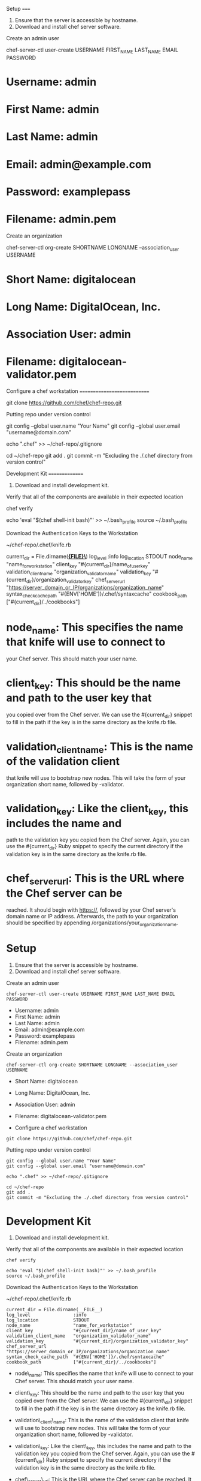 Setup =====

1. Ensure that the server is accessible by hostname.
2. Download and install chef server software.

Create an admin user

chef-server-ctl user-create USERNAME FIRST_{NAME} LAST_{NAME} EMAIL
PASSWORD

* Username: admin

* First Name: admin

* Last Name: admin

* Email: admin@example.com

* Password: examplepass

* Filename: admin.pem

Create an organization

chef-server-ctl org-create SHORTNAME LONGNAME --association_{user}
USERNAME

* Short Name: digitalocean

* Long Name: DigitalOcean, Inc.

* Association User: admin

* Filename: digitalocean-validator.pem

Configure a chef workstation ============================

git clone [[https://github.com/chef/chef-repo.git]]

Putting repo under version control

git config --global user.name "Your Name" git config --global user.email
"username@domain.com"

echo ".chef" >> ~/chef-repo/.gitignore

cd ~/chef-repo git add . git commit -m "Excluding the ./.chef directory
from version control"

Development Kit ===============

1. Download and install development kit.

Verify that all of the components are available in their expected
location

chef verify

echo 'eval "$(chef shell-init bash)"' >> ~/.bash_{profile} source
~/.bash_{profile}

Download the Authentication Keys to the Workstation

~/chef-repo/.chef/knife.rb

current_{dir} = File.dirname(*_{FILE}\_*) log_{level} :info
log_{location} STDOUT node_{name} "name_{forworkstation}" client_{key}
"#{current_{dir}}/name_{ofuserkey}" validation_{clientname}
"organization_{validatorname}" validation_{key}
"#{current_{dir}}/organization_{validatorkey}" chef_{serverurl}
"[[https://server_domain_or_IP/organizations/organization_name]]"
syntax_{checkcachepath} "#{ENV['HOME']}/.chef/syntaxcache"
cookbook_{path} ["#{current_{dir}}/../cookbooks"]

* node_{name}: This specifies the name that knife will use to connect to
your Chef server. This should match your user name.

* client_{key}: This should be the name and path to the user key that
you copied over from the Chef server. We can use the #{current_{dir}}
snippet to fill in the path if the key is in the same directory as the
knife.rb file.

* validation_{clientname}: This is the name of the validation client
that knife will use to bootstrap new nodes. This will take the form of
your organization short name, followed by -validator.

* validation_{key}: Like the client_{key}, this includes the name and
path to the validation key you copied from the Chef server. Again, you
can use the #{current_{dir}} Ruby snippet to specify the current
directory if the validation key is in the same directory as the knife.rb
file.

* chef_{serverurl}: This is the URL where the Chef server can be
reached. It should begin with [[https://]], followed by your Chef
server's domain name or IP address. Afterwards, the path to your
organization should be specified by appending
/organizations/your_{organizationname}.

* Setup

1. Ensure that the server is accessible by hostname.
2. Download and install chef server software.

Create an admin user

#+BEGIN_EXAMPLE
        chef-server-ctl user-create USERNAME FIRST_NAME LAST_NAME EMAIL PASSWORD
#+END_EXAMPLE

-  Username: admin
-  First Name: admin
-  Last Name: admin
-  Email: admin@example.com
-  Password: examplepass
-  Filename: admin.pem

Create an organization

#+BEGIN_EXAMPLE
        chef-server-ctl org-create SHORTNAME LONGNAME --association_user USERNAME
#+END_EXAMPLE

-  Short Name: digitalocean
-  Long Name: DigitalOcean, Inc.
-  Association User: admin
-  Filename: digitalocean-validator.pem

-  Configure a chef workstation

#+BEGIN_EXAMPLE
        git clone https://github.com/chef/chef-repo.git
#+END_EXAMPLE

Putting repo under version control

#+BEGIN_EXAMPLE
        git config --global user.name "Your Name"
        git config --global user.email "username@domain.com"

        echo ".chef" >> ~/chef-repo/.gitignore

        cd ~/chef-repo
        git add .
        git commit -m "Excluding the ./.chef directory from version control"
#+END_EXAMPLE

* Development Kit

1. Download and install development kit.

Verify that all of the components are available in their expected
location

#+BEGIN_EXAMPLE
        chef verify

        echo 'eval "$(chef shell-init bash)"' >> ~/.bash_profile
        source ~/.bash_profile
#+END_EXAMPLE

Download the Authentication Keys to the Workstation

~/chef-repo/.chef/knife.rb

#+BEGIN_EXAMPLE
        current_dir = File.dirname(__FILE__)
        log_level                :info
        log_location             STDOUT
        node_name                "name_for_workstation"
        client_key               "#{current_dir}/name_of_user_key"
        validation_client_name   "organization_validator_name"
        validation_key           "#{current_dir}/organization_validator_key"
        chef_server_url          "https://server_domain_or_IP/organizations/organization_name"
        syntax_check_cache_path  "#{ENV['HOME']}/.chef/syntaxcache"
        cookbook_path            ["#{current_dir}/../cookbooks"]
#+END_EXAMPLE

-  node\_{name}: This specifies the name that knife will use to connect
   to your Chef server. This should match your user name.
-  client\_{key}: This should be the name and path to the user key that
   you copied over from the Chef server. We can use the
   #{current\_{dir}} snippet to fill in the path if the key is in the
   same directory as the knife.rb file.
-  validation\_{client}\_{name}: This is the name of the validation
   client that knife will use to bootstrap new nodes. This will take the
   form of your organization short name, followed by -validator.
-  validation\_{key}: Like the client\_{key}, this includes the name and
   path to the validation key you copied from the Chef server. Again,
   you can use the #{current\_{dir}} Ruby snippet to specify the current
   directory if the validation key is in the same directory as the
   knife.rb file.
-  chef\_{server}\_{url}: This is the URL where the Chef server can be
   reached. It should begin with [[https://]], followed by your Chef
   server's domain name or IP address. Afterwards, the path to your
   organization should be specified by appending
   /organizations/your\_{organization}\_{name}.

-  spacemacs

[[https://github.com/syl20bnr/spacemacs][GitHub]]

[[https://github.com/syl20bnr/spacemacs/blob/master/layers/LAYERS.org][Layers]]

[[https://addons.mozilla.org/ru/firefox/addon/chrome-store-foxified][chrome
extensions]]

Кто подключился к моему компьютеру

#+BEGIN_EXAMPLE
        netstat -tlnp
#+END_EXAMPLE

nohup > /dev/null 2>&1&

Running find with two or more commands to -exec

#+BEGIN_EXAMPLE
        find . -exec command {} \; -exec other command {} \;
#+END_EXAMPLE

[GitHub]([[https://github.com/syl20bnr/spacemacs]])

[Layers]([[https://github.com/syl20bnr/spacemacs/blob/master/layers/LAYERS.org]])

Setup =====

1. Ensure that the server is accessible by hostname.
2. Download and install chef server software.

Create an admin user

chef-server-ctl user-create USERNAME FIRST_{NAME} LAST_{NAME} EMAIL
PASSWORD

* Username: admin

* First Name: admin

* Last Name: admin

* Email: admin@example.com

* Password: examplepass

* Filename: admin.pem

Create an organization

chef-server-ctl org-create SHORTNAME LONGNAME --association_{user}
USERNAME

* Short Name: digitalocean

* Long Name: DigitalOcean, Inc.

* Association User: admin

* Filename: digitalocean-validator.pem

Configure a chef workstation ============================

git clone [[https://github.com/chef/chef-repo.git]]

Putting repo under version control

git config --global user.name "Your Name" git config --global user.email
"username@domain.com"

echo ".chef" >> ~/chef-repo/.gitignore

cd ~/chef-repo git add . git commit -m "Excluding the ./.chef directory
from version control"

Development Kit ===============

1. Download and install development kit.

Verify that all of the components are available in their expected
location

chef verify

echo 'eval "$(chef shell-init bash)"' >> ~/.bash_{profile} source
~/.bash_{profile}

Download the Authentication Keys to the Workstation

~/chef-repo/.chef/knife.rb

current_{dir} = File.dirname(*_{FILE}\_{*}) log_{level} :info
log_{location} STDOUT node_{name} "name_{forworkstation}" client_{key}
"#{current_{dir}}/name_{ofuserkey}" validation_{clientname}
"organization_{validatorname}" validation_{key}
"#{current_{dir}}/organization_{validatorkey}" chef_{serverurl}
"[[https://server_domain_or_IP/organizations/organization_name]]"
syntax_{checkcachepath} "#{ENV['HOME']}/.chef/syntaxcache"
cookbook_{path} ["#{current_{dir}}/../cookbooks"]

* node_{name}: This specifies the name that knife will use to connect to

your Chef server. This should match your user name.

* client_{key}: This should be the name and path to the user key that

you copied over from the Chef server. We can use the #{current_{dir}}
snippet to fill in the path if the key is in the same directory as the
knife.rb file.

* validation_{clientname}: This is the name of the validation client

that knife will use to bootstrap new nodes. This will take the form of
your organization short name, followed by -validator.

* validation_{key}: Like the client_{key}, this includes the name and

path to the validation key you copied from the Chef server. Again, you
can use the #{current_{dir}} Ruby snippet to specify the current
directory if the validation key is in the same directory as the knife.rb
file.

* chef_{serverurl}: This is the URL where the Chef server can be

reached. It should begin with [[https://]], followed by your Chef
server's domain name or IP address. Afterwards, the path to your
organization should be specified by appending
/organizations/your_{organizationname}.

* Setup

1. Ensure that the server is accessible by hostname.
2. Download and install chef server software.

Create an admin user

#+BEGIN_EXAMPLE
            chef-server-ctl user-create USERNAME FIRST_NAME LAST_NAME EMAIL PASSWORD
#+END_EXAMPLE

-  Username: admin
-  First Name: admin
-  Last Name: admin
-  Email: admin@example.com
-  Password: examplepass
-  Filename: admin.pem

Create an organization

#+BEGIN_EXAMPLE
            chef-server-ctl org-create SHORTNAME LONGNAME --association_user USERNAME
#+END_EXAMPLE

-  Short Name: digitalocean
-  Long Name: DigitalOcean, Inc.
-  Association User: admin
-  Filename: digitalocean-validator.pem

-  Configure a chef workstation

#+BEGIN_EXAMPLE
            git clone https://github.com/chef/chef-repo.git
#+END_EXAMPLE

Putting repo under version control

#+BEGIN_EXAMPLE
            git config --global user.name "Your Name"
            git config --global user.email "username@domain.com"

            echo ".chef" >> ~/chef-repo/.gitignore

            cd ~/chef-repo
            git add .
            git commit -m "Excluding the ./.chef directory from version control"
#+END_EXAMPLE

* Development Kit

1. Download and install development kit.

Verify that all of the components are available in their expected
location

#+BEGIN_EXAMPLE
            chef verify

            echo 'eval "$(chef shell-init bash)"' >> ~/.bash_profile
            source ~/.bash_profile
#+END_EXAMPLE

Download the Authentication Keys to the Workstation

~/chef-repo/.chef/knife.rb

#+BEGIN_EXAMPLE
            current_dir = File.dirname(__FILE__)
            log_level                :info
            log_location             STDOUT
            node_name                "name_for_workstation"
            client_key               "#{current_dir}/name_of_user_key"
            validation_client_name   "organization_validator_name"
            validation_key           "#{current_dir}/organization_validator_key"
            chef_server_url          "https://server_domain_or_IP/organizations/organization_name"
            syntax_check_cache_path  "#{ENV['HOME']}/.chef/syntaxcache"
            cookbook_path            ["#{current_dir}/../cookbooks"]
#+END_EXAMPLE

-  node\_{name}: This specifies the name that knife will use to connect
   to your Chef server. This should match your user name.
-  client\_{key}: This should be the name and path to the user key that
   you copied over from the Chef server. We can use the
   #{current\_{dir}} snippet to fill in the path if the key is in the
   same directory as the knife.rb file.
-  validation\_{client}\_{name}: This is the name of the validation
   client that knife will use to bootstrap new nodes. This will take the
   form of your organization short name, followed by -validator.
-  validation\_{key}: Like the client\_{key}, this includes the name and
   path to the validation key you copied from the Chef server. Again,
   you can use the #{current\_{dir}} Ruby snippet to specify the current
   directory if the validation key is in the same directory as the
   knife.rb file.
-  chef\_{server}\_{url}: This is the URL where the Chef server can be
   reached. It should begin with [[https://]], followed by your Chef
   server's domain name or IP address. Afterwards, the path to your
   organization should be specified by appending
   /organizations/your\_{organization}\_{name}.

-  spacemacs

[[https://github.com/syl20bnr/spacemacs][GitHub]]

[[https://github.com/syl20bnr/spacemacs/blob/master/layers/LAYERS.org][Layers]]

[[https://addons.mozilla.org/ru/firefox/addon/chrome-store-foxified][chrome
extensions]]

Кто подключился к моему компьютеру

#+BEGIN_EXAMPLE
            netstat -tlnp
#+END_EXAMPLE

nohup > /dev/null 2>&1&

Running find with two or more commands to -exec

#+BEGIN_EXAMPLE
            find . -exec command {} \; -exec other command {} \;
#+END_EXAMPLE

[GitHub]([[https://github.com/syl20bnr/spacemacs]])

[Layers]([[https://github.com/syl20bnr/spacemacs/blob/master/layers/LAYERS.org]])

[chrome
extensions]([[https://addons.mozilla.org/ru/firefox/addon/chrome-store-foxified]])

Кто подключился к моему компьютеру

netstat -tlnp

nohup <COMMAND> > /dev/null 2>&1&

Running find with two or more commands to -exec

find . -exec command {} \; -exec other command {} \;

[chrome
extensions]([[https://addons.mozilla.org/ru/firefox/addon/chrome-store-foxified]])

Setup =====

1. Ensure that the server is accessible by hostname.
2. Download and install chef server software.

Create an admin user

chef-server-ctl user-create USERNAME FIRST_{NAME} LAST_{NAME} EMAIL
PASSWORD

* Username: admin

* First Name: admin

* Last Name: admin

* Email: admin@example.com

* Password: examplepass

* Filename: admin.pem

Create an organization

chef-server-ctl org-create SHORTNAME LONGNAME --association_{user}
USERNAME

* Short Name: digitalocean

* Long Name: DigitalOcean, Inc.

* Association User: admin

* Filename: digitalocean-validator.pem

Configure a chef workstation ============================

git clone [[https://github.com/chef/chef-repo.git]]

Putting repo under version control

git config --global user.name "Your Name" git config --global user.email
"username@domain.com"

echo ".chef" >> ~/chef-repo/.gitignore

cd ~/chef-repo git add . git commit -m "Excluding the ./.chef directory
from version control"

Development Kit ===============

1. Download and install development kit.

Verify that all of the components are available in their expected
location

chef verify

echo 'eval "$(chef shell-init bash)"' >> ~/.bash_{profile} source
~/.bash_{profile}

Download the Authentication Keys to the Workstation

~/chef-repo/.chef/knife.rb

current_{dir} = File.dirname(*_{FILE}\_{*}) log_{level} :info
log_{location} STDOUT node_{name} "name_{forworkstation}" client_{key}
"#{current_{dir}}/name_{ofuserkey}" validation_{clientname}
"organization_{validatorname}" validation_{key}
"#{current_{dir}}/organization_{validatorkey}" chef_{serverurl}
"[[https://server_domain_or_IP/organizations/organization_name]]"
syntax_{checkcachepath} "#{ENV['HOME']}/.chef/syntaxcache"
cookbook_{path} ["#{current_{dir}}/../cookbooks"]

* node_{name}: This specifies the name that knife will use to connect to

your Chef server. This should match your user name.

* client_{key}: This should be the name and path to the user key that

you copied over from the Chef server. We can use the #{current_{dir}}
snippet to fill in the path if the key is in the same directory as the
knife.rb file.

* validation_{clientname}: This is the name of the validation client

that knife will use to bootstrap new nodes. This will take the form of
your organization short name, followed by -validator.

* validation_{key}: Like the client_{key}, this includes the name and

path to the validation key you copied from the Chef server. Again, you
can use the #{current_{dir}} Ruby snippet to specify the current
directory if the validation key is in the same directory as the knife.rb
file.

* chef_{serverurl}: This is the URL where the Chef server can be

reached. It should begin with [[https://]], followed by your Chef
server's domain name or IP address. Afterwards, the path to your
organization should be specified by appending
/organizations/your_{organizationname}.

* Setup

1. Ensure that the server is accessible by hostname.
2. Download and install chef server software.

Create an admin user

#+BEGIN_EXAMPLE
            chef-server-ctl user-create USERNAME FIRST_NAME LAST_NAME EMAIL PASSWORD
#+END_EXAMPLE

-  Username: admin
-  First Name: admin
-  Last Name: admin
-  Email: admin@example.com
-  Password: examplepass
-  Filename: admin.pem

Create an organization

#+BEGIN_EXAMPLE
            chef-server-ctl org-create SHORTNAME LONGNAME --association_user USERNAME
#+END_EXAMPLE

-  Short Name: digitalocean
-  Long Name: DigitalOcean, Inc.
-  Association User: admin
-  Filename: digitalocean-validator.pem

-  Configure a chef workstation

#+BEGIN_EXAMPLE
            git clone https://github.com/chef/chef-repo.git
#+END_EXAMPLE

Putting repo under version control

#+BEGIN_EXAMPLE
            git config --global user.name "Your Name"
            git config --global user.email "username@domain.com"

            echo ".chef" >> ~/chef-repo/.gitignore

            cd ~/chef-repo
            git add .
            git commit -m "Excluding the ./.chef directory from version control"
#+END_EXAMPLE

* Development Kit

1. Download and install development kit.

Verify that all of the components are available in their expected
location

#+BEGIN_EXAMPLE
            chef verify

            echo 'eval "$(chef shell-init bash)"' >> ~/.bash_profile
            source ~/.bash_profile
#+END_EXAMPLE

Download the Authentication Keys to the Workstation

~/chef-repo/.chef/knife.rb

#+BEGIN_EXAMPLE
            current_dir = File.dirname(__FILE__)
            log_level                :info
            log_location             STDOUT
            node_name                "name_for_workstation"
            client_key               "#{current_dir}/name_of_user_key"
            validation_client_name   "organization_validator_name"
            validation_key           "#{current_dir}/organization_validator_key"
            chef_server_url          "https://server_domain_or_IP/organizations/organization_name"
            syntax_check_cache_path  "#{ENV['HOME']}/.chef/syntaxcache"
            cookbook_path            ["#{current_dir}/../cookbooks"]
#+END_EXAMPLE

-  node\_{name}: This specifies the name that knife will use to connect
   to your Chef server. This should match your user name.
-  client\_{key}: This should be the name and path to the user key that
   you copied over from the Chef server. We can use the
   #{current\_{dir}} snippet to fill in the path if the key is in the
   same directory as the knife.rb file.
-  validation\_{client}\_{name}: This is the name of the validation
   client that knife will use to bootstrap new nodes. This will take the
   form of your organization short name, followed by -validator.
-  validation\_{key}: Like the client\_{key}, this includes the name and
   path to the validation key you copied from the Chef server. Again,
   you can use the #{current\_{dir}} Ruby snippet to specify the current
   directory if the validation key is in the same directory as the
   knife.rb file.
-  chef\_{server}\_{url}: This is the URL where the Chef server can be
   reached. It should begin with [[https://]], followed by your Chef
   server's domain name or IP address. Afterwards, the path to your
   organization should be specified by appending
   /organizations/your\_{organization}\_{name}.

-  spacemacs

[[https://github.com/syl20bnr/spacemacs][GitHub]]

[[https://github.com/syl20bnr/spacemacs/blob/master/layers/LAYERS.org][Layers]]

[[https://addons.mozilla.org/ru/firefox/addon/chrome-store-foxified][chrome
extensions]]

Кто подключился к моему компьютеру

#+BEGIN_EXAMPLE
            netstat -tlnp
#+END_EXAMPLE

nohup > /dev/null 2>&1&

Running find with two or more commands to -exec

#+BEGIN_EXAMPLE
            find . -exec command {} \; -exec other command {} \;
#+END_EXAMPLE

[GitHub]([[https://github.com/syl20bnr/spacemacs]])

[Layers]([[https://github.com/syl20bnr/spacemacs/blob/master/layers/LAYERS.org]])

Setup =====

1. Ensure that the server is accessible by hostname.
2. Download and install chef server software.

Create an admin user

chef-server-ctl user-create USERNAME FIRST_{NAME} LAST_{NAME} EMAIL
PASSWORD

* Username: admin

* First Name: admin

* Last Name: admin

* Email: admin@example.com

* Password: examplepass

* Filename: admin.pem

Create an organization

chef-server-ctl org-create SHORTNAME LONGNAME --association_{user}
USERNAME

* Short Name: digitalocean

* Long Name: DigitalOcean, Inc.

* Association User: admin

* Filename: digitalocean-validator.pem

Configure a chef workstation ============================

git clone [[https://github.com/chef/chef-repo.git]]

Putting repo under version control

git config --global user.name "Your Name" git config --global user.email
"username@domain.com"

echo ".chef" >> ~/chef-repo/.gitignore

cd ~/chef-repo git add . git commit -m "Excluding the ./.chef directory
from version control"

Development Kit ===============

1. Download and install development kit.

Verify that all of the components are available in their expected
location

chef verify

echo 'eval "$(chef shell-init bash)"' >> ~/.bash_{profile} source
~/.bash_{profile}

Download the Authentication Keys to the Workstation

~/chef-repo/.chef/knife.rb

current_{dir} = File.dirname(*_{FILE}\_{*}) log_{level} :info
log_{location} STDOUT node_{name} "name_{forworkstation}" client_{key}
"#{current_{dir}}/name_{ofuserkey}" validation_{clientname}
"organization_{validatorname}" validation_{key}
"#{current_{dir}}/organization_{validatorkey}" chef_{serverurl}
"[[https://server_domain_or_IP/organizations/organization_name]]"
syntax_{checkcachepath} "#{ENV['HOME']}/.chef/syntaxcache"
cookbook_{path} ["#{current_{dir}}/../cookbooks"]

* node_{name}: This specifies the name that knife will use to connect to

your Chef server. This should match your user name.

* client_{key}: This should be the name and path to the user key that

you copied over from the Chef server. We can use the #{current_{dir}}
snippet to fill in the path if the key is in the same directory as the
knife.rb file.

* validation_{clientname}: This is the name of the validation client

that knife will use to bootstrap new nodes. This will take the form of
your organization short name, followed by -validator.

* validation_{key}: Like the client_{key}, this includes the name and

path to the validation key you copied from the Chef server. Again, you
can use the #{current_{dir}} Ruby snippet to specify the current
directory if the validation key is in the same directory as the knife.rb
file.

* chef_{serverurl}: This is the URL where the Chef server can be

reached. It should begin with [[https://]], followed by your Chef
server's domain name or IP address. Afterwards, the path to your
organization should be specified by appending
/organizations/your_{organizationname}.

* Setup

1. Ensure that the server is accessible by hostname.
2. Download and install chef server software.

Create an admin user

#+BEGIN_EXAMPLE
                chef-server-ctl user-create USERNAME FIRST_NAME LAST_NAME EMAIL PASSWORD
#+END_EXAMPLE

-  Username: admin
-  First Name: admin
-  Last Name: admin
-  Email: admin@example.com
-  Password: examplepass
-  Filename: admin.pem

Create an organization

#+BEGIN_EXAMPLE
                chef-server-ctl org-create SHORTNAME LONGNAME --association_user USERNAME
#+END_EXAMPLE

-  Short Name: digitalocean
-  Long Name: DigitalOcean, Inc.
-  Association User: admin
-  Filename: digitalocean-validator.pem

-  Configure a chef workstation

#+BEGIN_EXAMPLE
                git clone https://github.com/chef/chef-repo.git
#+END_EXAMPLE

Putting repo under version control

#+BEGIN_EXAMPLE
                git config --global user.name "Your Name"
                git config --global user.email "username@domain.com"

                echo ".chef" >> ~/chef-repo/.gitignore

                cd ~/chef-repo
                git add .
                git commit -m "Excluding the ./.chef directory from version control"
#+END_EXAMPLE

* Development Kit

1. Download and install development kit.

Verify that all of the components are available in their expected
location

#+BEGIN_EXAMPLE
                chef verify

                echo 'eval "$(chef shell-init bash)"' >> ~/.bash_profile
                source ~/.bash_profile
#+END_EXAMPLE

Download the Authentication Keys to the Workstation

~/chef-repo/.chef/knife.rb

#+BEGIN_EXAMPLE
                current_dir = File.dirname(__FILE__)
                log_level                :info
                log_location             STDOUT
                node_name                "name_for_workstation"
                client_key               "#{current_dir}/name_of_user_key"
                validation_client_name   "organization_validator_name"
                validation_key           "#{current_dir}/organization_validator_key"
                chef_server_url          "https://server_domain_or_IP/organizations/organization_name"
                syntax_check_cache_path  "#{ENV['HOME']}/.chef/syntaxcache"
                cookbook_path            ["#{current_dir}/../cookbooks"]
#+END_EXAMPLE

-  node\_{name}: This specifies the name that knife will use to connect
   to your Chef server. This should match your user name.
-  client\_{key}: This should be the name and path to the user key that
   you copied over from the Chef server. We can use the
   #{current\_{dir}} snippet to fill in the path if the key is in the
   same directory as the knife.rb file.
-  validation\_{client}\_{name}: This is the name of the validation
   client that knife will use to bootstrap new nodes. This will take the
   form of your organization short name, followed by -validator.
-  validation\_{key}: Like the client\_{key}, this includes the name and
   path to the validation key you copied from the Chef server. Again,
   you can use the #{current\_{dir}} Ruby snippet to specify the current
   directory if the validation key is in the same directory as the
   knife.rb file.
-  chef\_{server}\_{url}: This is the URL where the Chef server can be
   reached. It should begin with [[https://]], followed by your Chef
   server's domain name or IP address. Afterwards, the path to your
   organization should be specified by appending
   /organizations/your\_{organization}\_{name}.

-  spacemacs

[[https://github.com/syl20bnr/spacemacs][GitHub]]

[[https://github.com/syl20bnr/spacemacs/blob/master/layers/LAYERS.org][Layers]]

[[https://addons.mozilla.org/ru/firefox/addon/chrome-store-foxified][chrome
extensions]]

Кто подключился к моему компьютеру

#+BEGIN_EXAMPLE
                netstat -tlnp
#+END_EXAMPLE

nohup > /dev/null 2>&1&

Running find with two or more commands to -exec

#+BEGIN_EXAMPLE
                find . -exec command {} \; -exec other command {} \;
#+END_EXAMPLE

[GitHub]([[https://github.com/syl20bnr/spacemacs]])

[Layers]([[https://github.com/syl20bnr/spacemacs/blob/master/layers/LAYERS.org]])

[chrome
extensions]([[https://addons.mozilla.org/ru/firefox/addon/chrome-store-foxified]])

Кто подключился к моему компьютеру

netstat -tlnp

nohup <COMMAND> > /dev/null 2>&1&

Running find with two or more commands to -exec

find . -exec command {} \; -exec other command {} \;

[chrome
extensions]([[https://addons.mozilla.org/ru/firefox/addon/chrome-store-foxified]])

Кто подключился к моему компьютеру

netstat -tlnp

nohup <COMMAND> > /dev/null 2>&1&

Running find with two or more commands to -exec

find . -exec command {} \; -exec other command {} \;

Кто подключился к моему компьютеру

netstat -tlnp

Setup =====

1. Ensure that the server is accessible by hostname.
2. Download and install chef server software.

Create an admin user

chef-server-ctl user-create USERNAME FIRST_{NAME} LAST_{NAME} EMAIL
PASSWORD

* Username: admin

* First Name: admin

* Last Name: admin

* Email: admin@example.com

* Password: examplepass

* Filename: admin.pem

Create an organization

chef-server-ctl org-create SHORTNAME LONGNAME --association_{user}
USERNAME

* Short Name: digitalocean

* Long Name: DigitalOcean, Inc.

* Association User: admin

* Filename: digitalocean-validator.pem

Configure a chef workstation ============================

git clone [[https://github.com/chef/chef-repo.git]]

Putting repo under version control

git config --global user.name "Your Name" git config --global user.email
"username@domain.com"

echo ".chef" >> ~/chef-repo/.gitignore

cd ~/chef-repo git add . git commit -m "Excluding the ./.chef directory
from version control"

Development Kit ===============

1. Download and install development kit.

Verify that all of the components are available in their expected
location

chef verify

echo 'eval "$(chef shell-init bash)"' >> ~/.bash_{profile} source
~/.bash_{profile}

Download the Authentication Keys to the Workstation

~/chef-repo/.chef/knife.rb

current_{dir} = File.dirname(*_{FILE}\_{*}) log_{level} :info
log_{location} STDOUT node_{name} "name_{forworkstation}" client_{key}
"#{current_{dir}}/name_{ofuserkey}" validation_{clientname}
"organization_{validatorname}" validation_{key}
"#{current_{dir}}/organization_{validatorkey}" chef_{serverurl}
"[[https://server_domain_or_IP/organizations/organization_name]]"
syntax_{checkcachepath} "#{ENV['HOME']}/.chef/syntaxcache"
cookbook_{path} ["#{current_{dir}}/../cookbooks"]

* node_{name}: This specifies the name that knife will use to connect to

your Chef server. This should match your user name.

* client_{key}: This should be the name and path to the user key that

you copied over from the Chef server. We can use the #{current_{dir}}
snippet to fill in the path if the key is in the same directory as the
knife.rb file.

* validation_{clientname}: This is the name of the validation client

that knife will use to bootstrap new nodes. This will take the form of
your organization short name, followed by -validator.

* validation_{key}: Like the client_{key}, this includes the name and

path to the validation key you copied from the Chef server. Again, you
can use the #{current_{dir}} Ruby snippet to specify the current
directory if the validation key is in the same directory as the knife.rb
file.

* chef_{serverurl}: This is the URL where the Chef server can be

reached. It should begin with [[https://]], followed by your Chef
server's domain name or IP address. Afterwards, the path to your
organization should be specified by appending
/organizations/your_{organizationname}.

* Setup

1. Ensure that the server is accessible by hostname.
2. Download and install chef server software.

Create an admin user

#+BEGIN_EXAMPLE
            chef-server-ctl user-create USERNAME FIRST_NAME LAST_NAME EMAIL PASSWORD
#+END_EXAMPLE

-  Username: admin
-  First Name: admin
-  Last Name: admin
-  Email: admin@example.com
-  Password: examplepass
-  Filename: admin.pem

Create an organization

#+BEGIN_EXAMPLE
            chef-server-ctl org-create SHORTNAME LONGNAME --association_user USERNAME
#+END_EXAMPLE

-  Short Name: digitalocean
-  Long Name: DigitalOcean, Inc.
-  Association User: admin
-  Filename: digitalocean-validator.pem

-  Configure a chef workstation

#+BEGIN_EXAMPLE
            git clone https://github.com/chef/chef-repo.git
#+END_EXAMPLE

Putting repo under version control

#+BEGIN_EXAMPLE
            git config --global user.name "Your Name"
            git config --global user.email "username@domain.com"

            echo ".chef" >> ~/chef-repo/.gitignore

            cd ~/chef-repo
            git add .
            git commit -m "Excluding the ./.chef directory from version control"
#+END_EXAMPLE

* Development Kit

1. Download and install development kit.

Verify that all of the components are available in their expected
location

#+BEGIN_EXAMPLE
            chef verify

            echo 'eval "$(chef shell-init bash)"' >> ~/.bash_profile
            source ~/.bash_profile
#+END_EXAMPLE

Download the Authentication Keys to the Workstation

~/chef-repo/.chef/knife.rb

#+BEGIN_EXAMPLE
            current_dir = File.dirname(__FILE__)
            log_level                :info
            log_location             STDOUT
            node_name                "name_for_workstation"
            client_key               "#{current_dir}/name_of_user_key"
            validation_client_name   "organization_validator_name"
            validation_key           "#{current_dir}/organization_validator_key"
            chef_server_url          "https://server_domain_or_IP/organizations/organization_name"
            syntax_check_cache_path  "#{ENV['HOME']}/.chef/syntaxcache"
            cookbook_path            ["#{current_dir}/../cookbooks"]
#+END_EXAMPLE

-  node\_{name}: This specifies the name that knife will use to connect
   to your Chef server. This should match your user name.
-  client\_{key}: This should be the name and path to the user key that
   you copied over from the Chef server. We can use the
   #{current\_{dir}} snippet to fill in the path if the key is in the
   same directory as the knife.rb file.
-  validation\_{client}\_{name}: This is the name of the validation
   client that knife will use to bootstrap new nodes. This will take the
   form of your organization short name, followed by -validator.
-  validation\_{key}: Like the client\_{key}, this includes the name and
   path to the validation key you copied from the Chef server. Again,
   you can use the #{current\_{dir}} Ruby snippet to specify the current
   directory if the validation key is in the same directory as the
   knife.rb file.
-  chef\_{server}\_{url}: This is the URL where the Chef server can be
   reached. It should begin with [[https://]], followed by your Chef
   server's domain name or IP address. Afterwards, the path to your
   organization should be specified by appending
   /organizations/your\_{organization}\_{name}.

-  spacemacs

[[https://github.com/syl20bnr/spacemacs][GitHub]]

[[https://github.com/syl20bnr/spacemacs/blob/master/layers/LAYERS.org][Layers]]

[[https://addons.mozilla.org/ru/firefox/addon/chrome-store-foxified][chrome
extensions]]

Кто подключился к моему компьютеру

#+BEGIN_EXAMPLE
            netstat -tlnp
#+END_EXAMPLE

nohup > /dev/null 2>&1&

Running find with two or more commands to -exec

#+BEGIN_EXAMPLE
            find . -exec command {} \; -exec other command {} \;
#+END_EXAMPLE

[GitHub]([[https://github.com/syl20bnr/spacemacs]])

[Layers]([[https://github.com/syl20bnr/spacemacs/blob/master/layers/LAYERS.org]])

Setup =====

1. Ensure that the server is accessible by hostname.
2. Download and install chef server software.

Create an admin user

chef-server-ctl user-create USERNAME FIRST_{NAME} LAST_{NAME} EMAIL
PASSWORD

* Username: admin

* First Name: admin

* Last Name: admin

* Email: admin@example.com

* Password: examplepass

* Filename: admin.pem

Create an organization

chef-server-ctl org-create SHORTNAME LONGNAME --association_{user}
USERNAME

* Short Name: digitalocean

* Long Name: DigitalOcean, Inc.

* Association User: admin

* Filename: digitalocean-validator.pem

Configure a chef workstation ============================

git clone [[https://github.com/chef/chef-repo.git]]

Putting repo under version control

git config --global user.name "Your Name" git config --global user.email
"username@domain.com"

echo ".chef" >> ~/chef-repo/.gitignore

cd ~/chef-repo git add . git commit -m "Excluding the ./.chef directory
from version control"

Development Kit ===============

1. Download and install development kit.

Verify that all of the components are available in their expected
location

chef verify

echo 'eval "$(chef shell-init bash)"' >> ~/.bash_{profile} source
~/.bash_{profile}

Download the Authentication Keys to the Workstation

~/chef-repo/.chef/knife.rb

current_{dir} = File.dirname(*_{FILE}\_{*}) log_{level} :info
log_{location} STDOUT node_{name} "name_{forworkstation}" client_{key}
"#{current_{dir}}/name_{ofuserkey}" validation_{clientname}
"organization_{validatorname}" validation_{key}
"#{current_{dir}}/organization_{validatorkey}" chef_{serverurl}
"[[https://server_domain_or_IP/organizations/organization_name]]"
syntax_{checkcachepath} "#{ENV['HOME']}/.chef/syntaxcache"
cookbook_{path} ["#{current_{dir}}/../cookbooks"]

* node_{name}: This specifies the name that knife will use to connect to

your Chef server. This should match your user name.

* client_{key}: This should be the name and path to the user key that

you copied over from the Chef server. We can use the #{current_{dir}}
snippet to fill in the path if the key is in the same directory as the
knife.rb file.

* validation_{clientname}: This is the name of the validation client

that knife will use to bootstrap new nodes. This will take the form of
your organization short name, followed by -validator.

* validation_{key}: Like the client_{key}, this includes the name and

path to the validation key you copied from the Chef server. Again, you
can use the #{current_{dir}} Ruby snippet to specify the current
directory if the validation key is in the same directory as the knife.rb
file.

* chef_{serverurl}: This is the URL where the Chef server can be

reached. It should begin with [[https://]], followed by your Chef
server's domain name or IP address. Afterwards, the path to your
organization should be specified by appending
/organizations/your_{organizationname}.

* Setup

1. Ensure that the server is accessible by hostname.
2. Download and install chef server software.

Create an admin user

#+BEGIN_EXAMPLE
                chef-server-ctl user-create USERNAME FIRST_NAME LAST_NAME EMAIL PASSWORD
#+END_EXAMPLE

-  Username: admin
-  First Name: admin
-  Last Name: admin
-  Email: admin@example.com
-  Password: examplepass
-  Filename: admin.pem

Create an organization

#+BEGIN_EXAMPLE
                chef-server-ctl org-create SHORTNAME LONGNAME --association_user USERNAME
#+END_EXAMPLE

-  Short Name: digitalocean
-  Long Name: DigitalOcean, Inc.
-  Association User: admin
-  Filename: digitalocean-validator.pem

-  Configure a chef workstation

#+BEGIN_EXAMPLE
                git clone https://github.com/chef/chef-repo.git
#+END_EXAMPLE

Putting repo under version control

#+BEGIN_EXAMPLE
                git config --global user.name "Your Name"
                git config --global user.email "username@domain.com"

                echo ".chef" >> ~/chef-repo/.gitignore

                cd ~/chef-repo
                git add .
                git commit -m "Excluding the ./.chef directory from version control"
#+END_EXAMPLE

* Development Kit

1. Download and install development kit.

Verify that all of the components are available in their expected
location

#+BEGIN_EXAMPLE
                chef verify

                echo 'eval "$(chef shell-init bash)"' >> ~/.bash_profile
                source ~/.bash_profile
#+END_EXAMPLE

Download the Authentication Keys to the Workstation

~/chef-repo/.chef/knife.rb

#+BEGIN_EXAMPLE
                current_dir = File.dirname(__FILE__)
                log_level                :info
                log_location             STDOUT
                node_name                "name_for_workstation"
                client_key               "#{current_dir}/name_of_user_key"
                validation_client_name   "organization_validator_name"
                validation_key           "#{current_dir}/organization_validator_key"
                chef_server_url          "https://server_domain_or_IP/organizations/organization_name"
                syntax_check_cache_path  "#{ENV['HOME']}/.chef/syntaxcache"
                cookbook_path            ["#{current_dir}/../cookbooks"]
#+END_EXAMPLE

-  node\_{name}: This specifies the name that knife will use to connect
   to your Chef server. This should match your user name.
-  client\_{key}: This should be the name and path to the user key that
   you copied over from the Chef server. We can use the
   #{current\_{dir}} snippet to fill in the path if the key is in the
   same directory as the knife.rb file.
-  validation\_{client}\_{name}: This is the name of the validation
   client that knife will use to bootstrap new nodes. This will take the
   form of your organization short name, followed by -validator.
-  validation\_{key}: Like the client\_{key}, this includes the name and
   path to the validation key you copied from the Chef server. Again,
   you can use the #{current\_{dir}} Ruby snippet to specify the current
   directory if the validation key is in the same directory as the
   knife.rb file.
-  chef\_{server}\_{url}: This is the URL where the Chef server can be
   reached. It should begin with [[https://]], followed by your Chef
   server's domain name or IP address. Afterwards, the path to your
   organization should be specified by appending
   /organizations/your\_{organization}\_{name}.

-  spacemacs

[[https://github.com/syl20bnr/spacemacs][GitHub]]

[[https://github.com/syl20bnr/spacemacs/blob/master/layers/LAYERS.org][Layers]]

[[https://addons.mozilla.org/ru/firefox/addon/chrome-store-foxified][chrome
extensions]]

Кто подключился к моему компьютеру

#+BEGIN_EXAMPLE
                netstat -tlnp
#+END_EXAMPLE

nohup > /dev/null 2>&1&

Running find with two or more commands to -exec

#+BEGIN_EXAMPLE
                find . -exec command {} \; -exec other command {} \;
#+END_EXAMPLE

[GitHub]([[https://github.com/syl20bnr/spacemacs]])

[Layers]([[https://github.com/syl20bnr/spacemacs/blob/master/layers/LAYERS.org]])

[chrome
extensions]([[https://addons.mozilla.org/ru/firefox/addon/chrome-store-foxified]])

Кто подключился к моему компьютеру

netstat -tlnp

nohup <COMMAND> > /dev/null 2>&1&

Running find with two or more commands to -exec

find . -exec command {} \; -exec other command {} \;

[chrome
extensions]([[https://addons.mozilla.org/ru/firefox/addon/chrome-store-foxified]])

Setup =====

1. Ensure that the server is accessible by hostname.
2. Download and install chef server software.

Create an admin user

chef-server-ctl user-create USERNAME FIRST_{NAME} LAST_{NAME} EMAIL
PASSWORD

* Username: admin

* First Name: admin

* Last Name: admin

* Email: admin@example.com

* Password: examplepass

* Filename: admin.pem

Create an organization

chef-server-ctl org-create SHORTNAME LONGNAME --association_{user}
USERNAME

* Short Name: digitalocean

* Long Name: DigitalOcean, Inc.

* Association User: admin

* Filename: digitalocean-validator.pem

Configure a chef workstation ============================

git clone [[https://github.com/chef/chef-repo.git]]

Putting repo under version control

git config --global user.name "Your Name" git config --global user.email
"username@domain.com"

echo ".chef" >> ~/chef-repo/.gitignore

cd ~/chef-repo git add . git commit -m "Excluding the ./.chef directory
from version control"

Development Kit ===============

1. Download and install development kit.

Verify that all of the components are available in their expected
location

chef verify

echo 'eval "$(chef shell-init bash)"' >> ~/.bash_{profile} source
~/.bash_{profile}

Download the Authentication Keys to the Workstation

~/chef-repo/.chef/knife.rb

current_{dir} = File.dirname(*_{FILE}\_{*}) log_{level} :info
log_{location} STDOUT node_{name} "name_{forworkstation}" client_{key}
"#{current_{dir}}/name_{ofuserkey}" validation_{clientname}
"organization_{validatorname}" validation_{key}
"#{current_{dir}}/organization_{validatorkey}" chef_{serverurl}
"[[https://server_domain_or_IP/organizations/organization_name]]"
syntax_{checkcachepath} "#{ENV['HOME']}/.chef/syntaxcache"
cookbook_{path} ["#{current_{dir}}/../cookbooks"]

* node_{name}: This specifies the name that knife will use to connect to

your Chef server. This should match your user name.

* client_{key}: This should be the name and path to the user key that

you copied over from the Chef server. We can use the #{current_{dir}}
snippet to fill in the path if the key is in the same directory as the
knife.rb file.

* validation_{clientname}: This is the name of the validation client

that knife will use to bootstrap new nodes. This will take the form of
your organization short name, followed by -validator.

* validation_{key}: Like the client_{key}, this includes the name and

path to the validation key you copied from the Chef server. Again, you
can use the #{current_{dir}} Ruby snippet to specify the current
directory if the validation key is in the same directory as the knife.rb
file.

* chef_{serverurl}: This is the URL where the Chef server can be

reached. It should begin with [[https://]], followed by your Chef
server's domain name or IP address. Afterwards, the path to your
organization should be specified by appending
/organizations/your_{organizationname}.

* Setup

1. Ensure that the server is accessible by hostname.
2. Download and install chef server software.

Create an admin user

#+BEGIN_EXAMPLE
                chef-server-ctl user-create USERNAME FIRST_NAME LAST_NAME EMAIL PASSWORD
#+END_EXAMPLE

-  Username: admin
-  First Name: admin
-  Last Name: admin
-  Email: admin@example.com
-  Password: examplepass
-  Filename: admin.pem

Create an organization

#+BEGIN_EXAMPLE
                chef-server-ctl org-create SHORTNAME LONGNAME --association_user USERNAME
#+END_EXAMPLE

-  Short Name: digitalocean
-  Long Name: DigitalOcean, Inc.
-  Association User: admin
-  Filename: digitalocean-validator.pem

-  Configure a chef workstation

#+BEGIN_EXAMPLE
                git clone https://github.com/chef/chef-repo.git
#+END_EXAMPLE

Putting repo under version control

#+BEGIN_EXAMPLE
                git config --global user.name "Your Name"
                git config --global user.email "username@domain.com"

                echo ".chef" >> ~/chef-repo/.gitignore

                cd ~/chef-repo
                git add .
                git commit -m "Excluding the ./.chef directory from version control"
#+END_EXAMPLE

* Development Kit

1. Download and install development kit.

Verify that all of the components are available in their expected
location

#+BEGIN_EXAMPLE
                chef verify

                echo 'eval "$(chef shell-init bash)"' >> ~/.bash_profile
                source ~/.bash_profile
#+END_EXAMPLE

Download the Authentication Keys to the Workstation

~/chef-repo/.chef/knife.rb

#+BEGIN_EXAMPLE
                current_dir = File.dirname(__FILE__)
                log_level                :info
                log_location             STDOUT
                node_name                "name_for_workstation"
                client_key               "#{current_dir}/name_of_user_key"
                validation_client_name   "organization_validator_name"
                validation_key           "#{current_dir}/organization_validator_key"
                chef_server_url          "https://server_domain_or_IP/organizations/organization_name"
                syntax_check_cache_path  "#{ENV['HOME']}/.chef/syntaxcache"
                cookbook_path            ["#{current_dir}/../cookbooks"]
#+END_EXAMPLE

-  node\_{name}: This specifies the name that knife will use to connect
   to your Chef server. This should match your user name.
-  client\_{key}: This should be the name and path to the user key that
   you copied over from the Chef server. We can use the
   #{current\_{dir}} snippet to fill in the path if the key is in the
   same directory as the knife.rb file.
-  validation\_{client}\_{name}: This is the name of the validation
   client that knife will use to bootstrap new nodes. This will take the
   form of your organization short name, followed by -validator.
-  validation\_{key}: Like the client\_{key}, this includes the name and
   path to the validation key you copied from the Chef server. Again,
   you can use the #{current\_{dir}} Ruby snippet to specify the current
   directory if the validation key is in the same directory as the
   knife.rb file.
-  chef\_{server}\_{url}: This is the URL where the Chef server can be
   reached. It should begin with [[https://]], followed by your Chef
   server's domain name or IP address. Afterwards, the path to your
   organization should be specified by appending
   /organizations/your\_{organization}\_{name}.

-  spacemacs

[[https://github.com/syl20bnr/spacemacs][GitHub]]

[[https://github.com/syl20bnr/spacemacs/blob/master/layers/LAYERS.org][Layers]]

[[https://addons.mozilla.org/ru/firefox/addon/chrome-store-foxified][chrome
extensions]]

Кто подключился к моему компьютеру

#+BEGIN_EXAMPLE
                netstat -tlnp
#+END_EXAMPLE

nohup > /dev/null 2>&1&

Running find with two or more commands to -exec

#+BEGIN_EXAMPLE
                find . -exec command {} \; -exec other command {} \;
#+END_EXAMPLE

[GitHub]([[https://github.com/syl20bnr/spacemacs]])

[Layers]([[https://github.com/syl20bnr/spacemacs/blob/master/layers/LAYERS.org]])

Setup =====

1. Ensure that the server is accessible by hostname.
2. Download and install chef server software.

Create an admin user

chef-server-ctl user-create USERNAME FIRST_{NAME} LAST_{NAME} EMAIL
PASSWORD

* Username: admin

* First Name: admin

* Last Name: admin

* Email: admin@example.com

* Password: examplepass

* Filename: admin.pem

Create an organization

chef-server-ctl org-create SHORTNAME LONGNAME --association_{user}
USERNAME

* Short Name: digitalocean

* Long Name: DigitalOcean, Inc.

* Association User: admin

* Filename: digitalocean-validator.pem

Configure a chef workstation ============================

git clone [[https://github.com/chef/chef-repo.git]]

Putting repo under version control

git config --global user.name "Your Name" git config --global user.email
"username@domain.com"

echo ".chef" >> ~/chef-repo/.gitignore

cd ~/chef-repo git add . git commit -m "Excluding the ./.chef directory
from version control"

Development Kit ===============

1. Download and install development kit.

Verify that all of the components are available in their expected
location

chef verify

echo 'eval "$(chef shell-init bash)"' >> ~/.bash_{profile} source
~/.bash_{profile}

Download the Authentication Keys to the Workstation

~/chef-repo/.chef/knife.rb

current_{dir} = File.dirname(*_{FILE}\_{*}) log_{level} :info
log_{location} STDOUT node_{name} "name_{forworkstation}" client_{key}
"#{current_{dir}}/name_{ofuserkey}" validation_{clientname}
"organization_{validatorname}" validation_{key}
"#{current_{dir}}/organization_{validatorkey}" chef_{serverurl}
"[[https://server_domain_or_IP/organizations/organization_name]]"
syntax_{checkcachepath} "#{ENV['HOME']}/.chef/syntaxcache"
cookbook_{path} ["#{current_{dir}}/../cookbooks"]

* node_{name}: This specifies the name that knife will use to connect to

your Chef server. This should match your user name.

* client_{key}: This should be the name and path to the user key that

you copied over from the Chef server. We can use the #{current_{dir}}
snippet to fill in the path if the key is in the same directory as the
knife.rb file.

* validation_{clientname}: This is the name of the validation client

that knife will use to bootstrap new nodes. This will take the form of
your organization short name, followed by -validator.

* validation_{key}: Like the client_{key}, this includes the name and

path to the validation key you copied from the Chef server. Again, you
can use the #{current_{dir}} Ruby snippet to specify the current
directory if the validation key is in the same directory as the knife.rb
file.

* chef_{serverurl}: This is the URL where the Chef server can be

reached. It should begin with [[https://]], followed by your Chef
server's domain name or IP address. Afterwards, the path to your
organization should be specified by appending
/organizations/your_{organizationname}.

* Setup

1. Ensure that the server is accessible by hostname.
2. Download and install chef server software.

Create an admin user

#+BEGIN_EXAMPLE
                    chef-server-ctl user-create USERNAME FIRST_NAME LAST_NAME EMAIL PASSWORD
#+END_EXAMPLE

-  Username: admin
-  First Name: admin
-  Last Name: admin
-  Email: admin@example.com
-  Password: examplepass
-  Filename: admin.pem

Create an organization

#+BEGIN_EXAMPLE
                    chef-server-ctl org-create SHORTNAME LONGNAME --association_user USERNAME
#+END_EXAMPLE

-  Short Name: digitalocean
-  Long Name: DigitalOcean, Inc.
-  Association User: admin
-  Filename: digitalocean-validator.pem

-  Configure a chef workstation

#+BEGIN_EXAMPLE
                    git clone https://github.com/chef/chef-repo.git
#+END_EXAMPLE

Putting repo under version control

#+BEGIN_EXAMPLE
                    git config --global user.name "Your Name"
                    git config --global user.email "username@domain.com"

                    echo ".chef" >> ~/chef-repo/.gitignore

                    cd ~/chef-repo
                    git add .
                    git commit -m "Excluding the ./.chef directory from version control"
#+END_EXAMPLE

* Development Kit

1. Download and install development kit.

Verify that all of the components are available in their expected
location

#+BEGIN_EXAMPLE
                    chef verify

                    echo 'eval "$(chef shell-init bash)"' >> ~/.bash_profile
                    source ~/.bash_profile
#+END_EXAMPLE

Download the Authentication Keys to the Workstation

~/chef-repo/.chef/knife.rb

#+BEGIN_EXAMPLE
                    current_dir = File.dirname(__FILE__)
                    log_level                :info
                    log_location             STDOUT
                    node_name                "name_for_workstation"
                    client_key               "#{current_dir}/name_of_user_key"
                    validation_client_name   "organization_validator_name"
                    validation_key           "#{current_dir}/organization_validator_key"
                    chef_server_url          "https://server_domain_or_IP/organizations/organization_name"
                    syntax_check_cache_path  "#{ENV['HOME']}/.chef/syntaxcache"
                    cookbook_path            ["#{current_dir}/../cookbooks"]
#+END_EXAMPLE

-  node\_{name}: This specifies the name that knife will use to connect
   to your Chef server. This should match your user name.
-  client\_{key}: This should be the name and path to the user key that
   you copied over from the Chef server. We can use the
   #{current\_{dir}} snippet to fill in the path if the key is in the
   same directory as the knife.rb file.
-  validation\_{client}\_{name}: This is the name of the validation
   client that knife will use to bootstrap new nodes. This will take the
   form of your organization short name, followed by -validator.
-  validation\_{key}: Like the client\_{key}, this includes the name and
   path to the validation key you copied from the Chef server. Again,
   you can use the #{current\_{dir}} Ruby snippet to specify the current
   directory if the validation key is in the same directory as the
   knife.rb file.
-  chef\_{server}\_{url}: This is the URL where the Chef server can be
   reached. It should begin with [[https://]], followed by your Chef
   server's domain name or IP address. Afterwards, the path to your
   organization should be specified by appending
   /organizations/your\_{organization}\_{name}.

-  spacemacs

[[https://github.com/syl20bnr/spacemacs][GitHub]]

[[https://github.com/syl20bnr/spacemacs/blob/master/layers/LAYERS.org][Layers]]

[[https://addons.mozilla.org/ru/firefox/addon/chrome-store-foxified][chrome
extensions]]

Кто подключился к моему компьютеру

#+BEGIN_EXAMPLE
                    netstat -tlnp
#+END_EXAMPLE

nohup > /dev/null 2>&1&

Running find with two or more commands to -exec

#+BEGIN_EXAMPLE
                    find . -exec command {} \; -exec other command {} \;
#+END_EXAMPLE

[GitHub]([[https://github.com/syl20bnr/spacemacs]])

[Layers]([[https://github.com/syl20bnr/spacemacs/blob/master/layers/LAYERS.org]])

[chrome
extensions]([[https://addons.mozilla.org/ru/firefox/addon/chrome-store-foxified]])

Кто подключился к моему компьютеру

netstat -tlnp

nohup <COMMAND> > /dev/null 2>&1&

Running find with two or more commands to -exec

find . -exec command {} \; -exec other command {} \;

[chrome
extensions]([[https://addons.mozilla.org/ru/firefox/addon/chrome-store-foxified]])

Кто подключился к моему компьютеру

netstat -tlnp

nohup <COMMAND> > /dev/null 2>&1&

Running find with two or more commands to -exec

find . -exec command {} \; -exec other command {} \;

Кто подключился к моему компьютеру

netstat -tlnp

nohup <COMMAND> > /dev/null 2>&1&

Running find with two or more commands to -exec

find . -exec command {} \; -exec other command {} \;

nohup <COMMAND> > /dev/null 2>&1&

Running find with two or more commands to -exec

find . -exec command {} \; -exec other command {} \;
